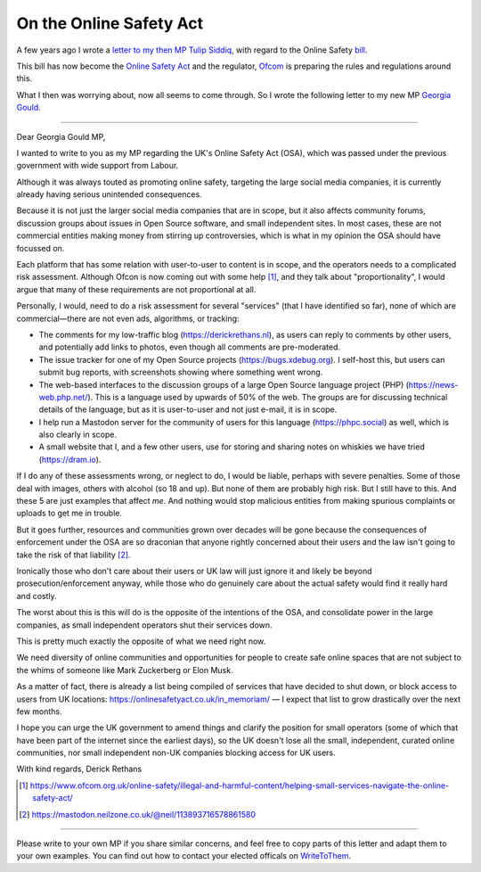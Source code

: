 On the Online Safety Act
=========================

.. articleMetaData::
   :Where: London, UK
   :Date: 2022-04-12 10:35 Europe/London
   :Tags: blog, politics
   :Short: osb1

A few years ago I wrote a `letter to my then MP Tulip Siddiq
<https://derickrethans.nl/online-safety-bill.html>`_, with regard to the
Online Safety `bill <https://bills.parliament.uk/bills/3137>`_.

This bill has now become the `Online Safety Act
<https://www.legislation.gov.uk/ukpga/2023/50/contents>`_ and the regulator,
`Ofcom <https://www.ofcom.org.uk/online-safety/>`_ is preparing the rules
and regulations around this.

What I then was worrying about, now all seems to come through. So I wrote the
following letter to my new MP `Georgia Gould
<https://members.parliament.uk/member/5305/contact>`_.

-----

Dear Georgia Gould MP,

I wanted to write to you as my MP regarding the UK's Online Safety Act (OSA),
which was passed under the previous government with wide support from Labour.

Although it was always touted as promoting online safety, targeting the large
social media companies, it is currently already having serious unintended
consequences. 

Because it is not just the larger social media companies that are in scope,
but it also affects community forums, discussion groups about issues in Open
Source software, and small independent sites. In most cases, these are not
commercial entities making money from stirring up controversies, which is what
in my opinion the OSA should have focussed on.

Each platform that has some relation with user-to-user to content is in scope,
and the operators needs to a complicated risk assessment. Although Ofcon is
now coming out with some help [#]_, and they talk about "proportionality", I
would argue that many of these requirements are not proportional at all.

Personally, I would, need to do a risk assessment for several "services" (that
I have identified so far), none of which are commercial—there are not even
ads, algorithms, or tracking:

- The comments for my low-traffic blog (https://derickrethans.nl), as users
  can reply to comments by other users, and potentially add links to photos,
  even though all comments are pre-moderated.
- The issue tracker for one of my Open Source projects
  (https://bugs.xdebug.org). I self-host this, but
  users can submit bug reports, with screenshots showing where something went
  wrong.
- The web-based interfaces to the discussion groups of a large Open Source
  language project (PHP) (https://news-web.php.net/). This is a language used
  by upwards of 50% of the web. The groups are for discussing technical
  details of the language, but as it is user-to-user and not just e-mail, it
  is in scope.
- I help run a Mastodon server for the community of users for this language
  (https://phpc.social) as well, which is also clearly in scope.
- A small website that I, and a few other users, use for storing and sharing
  notes on whiskies we have tried (https://dram.io).

If I do any of these assessments wrong, or neglect to do, I would be liable,
perhaps with severe penalties. Some of those deal with images, others with
alcohol (so 18 and up). But none of them are probably high risk. But I still
have to this. And these 5 are just examples that affect *me*. And nothing
would stop malicious entities from making spurious complaints or uploads to
get me in trouble.

But it goes further, resources and communities grown over decades will be gone
because the consequences of enforcement under the OSA are so draconian that
anyone rightly concerned about their users and the law isn't going to take the
risk of that liability [#]_.

Ironically those who don't care about their users or UK law will just ignore
it and likely be beyond prosecution/enforcement anyway, while those who do
genuinely care about the actual safety would find it really hard and costly.

The worst about this is this will do is the opposite of the intentions of the
OSA, and consolidate power in the large companies, as small independent
operators shut their services down.

This is pretty much exactly the opposite of what we need right now.

We need diversity of online communities and opportunities for people to create
safe online spaces that are not subject to the whims of someone like Mark
Zuckerberg or Elon Musk.

As a matter of fact, there is already a list being compiled of services that
have decided to shut down, or block access to users from UK locations:
https://onlinesafetyact.co.uk/in_memoriam/ — I expect that list to grow
drastically over the next few months.

I hope you can urge the UK government to amend things and clarify the position
for small operators (some of which that have been part of the internet since
the earliest days), so the UK doesn't lose all the small, independent,
curated online communities, nor small independent non-UK companies blocking
access for UK users.

With kind regards,
Derick Rethans

.. [#] https://www.ofcom.org.uk/online-safety/illegal-and-harmful-content/helping-small-services-navigate-the-online-safety-act/
.. [#] https://mastodon.neilzone.co.uk/@neil/113893716578861580

---------

Please write to your own MP if you share similar concerns, and feel free to
copy parts of this letter and adapt them to your own examples. You can find
out how to contact your elected officals on `WriteToThem
<https://www.writetothem.com/>`_.
